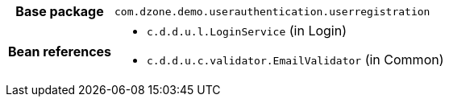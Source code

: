 [%autowidth.stretch, cols="h,a"]
|===
|Base package
|`com.dzone.demo.userauthentication.userregistration`
|Bean references
|* `c.d.d.u.l.LoginService` (in Login)
* `c.d.d.u.c.validator.EmailValidator` (in Common)
|===
